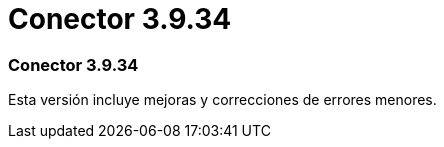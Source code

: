 = Conector 3.9.34
:allow-uri-read: 




=== Conector 3.9.34

Esta versión incluye mejoras y correcciones de errores menores.
